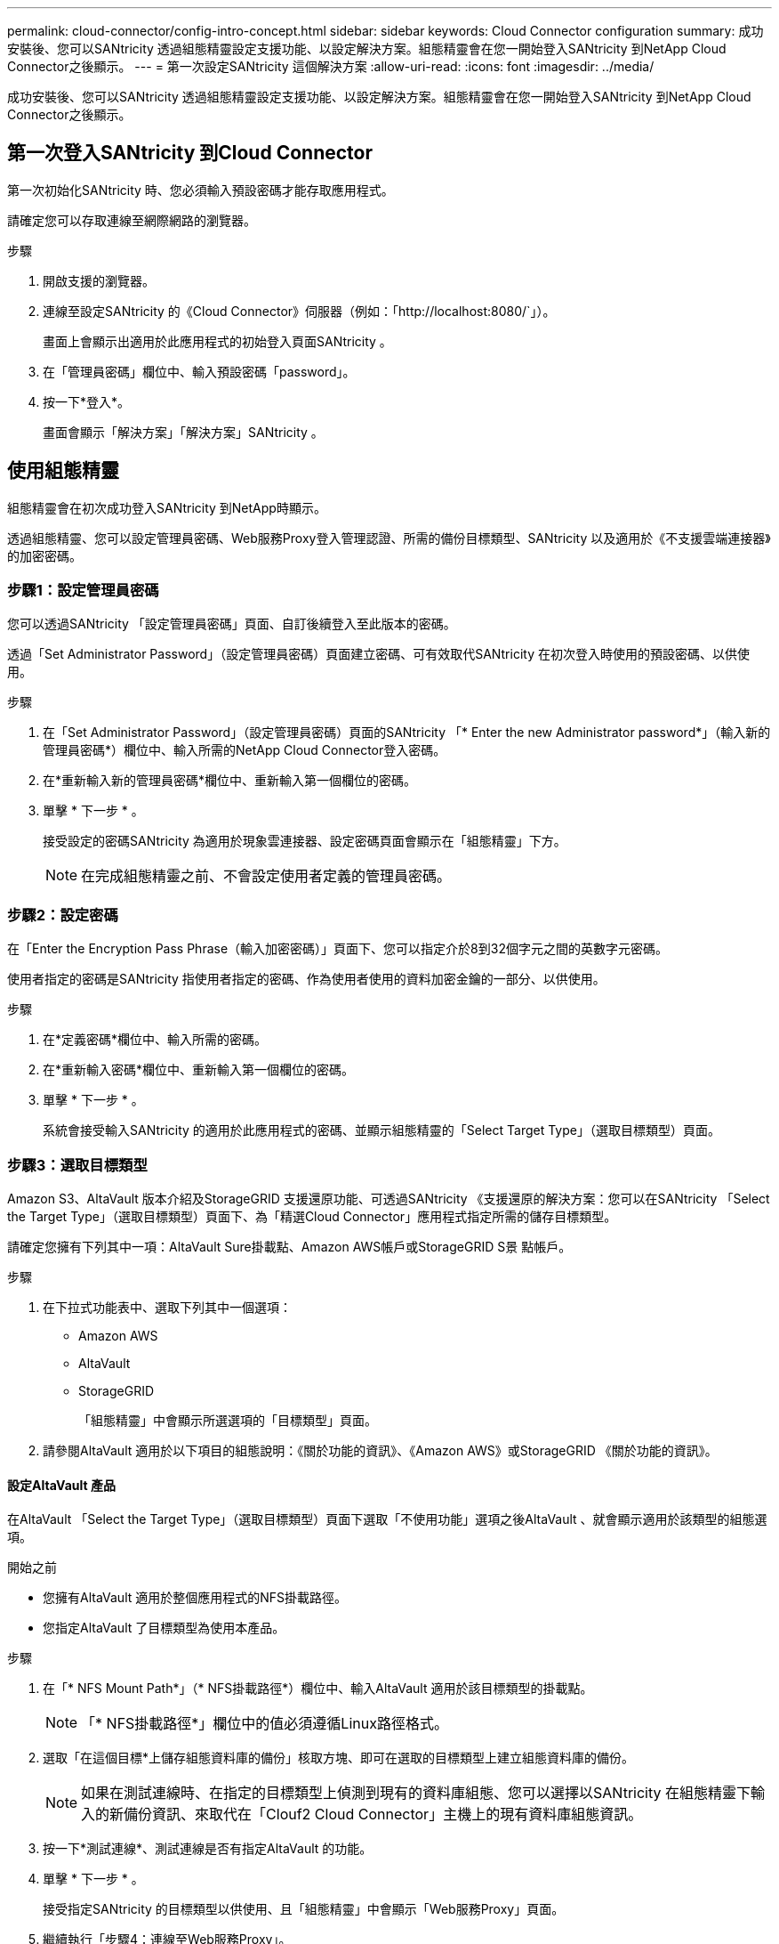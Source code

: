 ---
permalink: cloud-connector/config-intro-concept.html 
sidebar: sidebar 
keywords: Cloud Connector configuration 
summary: 成功安裝後、您可以SANtricity 透過組態精靈設定支援功能、以設定解決方案。組態精靈會在您一開始登入SANtricity 到NetApp Cloud Connector之後顯示。 
---
= 第一次設定SANtricity 這個解決方案
:allow-uri-read: 
:icons: font
:imagesdir: ../media/


[role="lead"]
成功安裝後、您可以SANtricity 透過組態精靈設定支援功能、以設定解決方案。組態精靈會在您一開始登入SANtricity 到NetApp Cloud Connector之後顯示。



== 第一次登入SANtricity 到Cloud Connector

第一次初始化SANtricity 時、您必須輸入預設密碼才能存取應用程式。

請確定您可以存取連線至網際網路的瀏覽器。

.步驟
. 開啟支援的瀏覽器。
. 連線至設定SANtricity 的《Cloud Connector》伺服器（例如：「+http://localhost:8080/+`」）。
+
畫面上會顯示出適用於此應用程式的初始登入頁面SANtricity 。

. 在「管理員密碼」欄位中、輸入預設密碼「password」。
. 按一下*登入*。
+
畫面會顯示「解決方案」「解決方案」SANtricity 。





== 使用組態精靈

組態精靈會在初次成功登入SANtricity 到NetApp時顯示。

透過組態精靈、您可以設定管理員密碼、Web服務Proxy登入管理認證、所需的備份目標類型、SANtricity 以及適用於《不支援雲端連接器》的加密密碼。



=== 步驟1：設定管理員密碼

您可以透過SANtricity 「設定管理員密碼」頁面、自訂後續登入至此版本的密碼。

透過「Set Administrator Password」（設定管理員密碼）頁面建立密碼、可有效取代SANtricity 在初次登入時使用的預設密碼、以供使用。

.步驟
. 在「Set Administrator Password」（設定管理員密碼）頁面的SANtricity 「* Enter the new Administrator password*」（輸入新的管理員密碼*）欄位中、輸入所需的NetApp Cloud Connector登入密碼。
. 在*重新輸入新的管理員密碼*欄位中、重新輸入第一個欄位的密碼。
. 單擊 * 下一步 * 。
+
接受設定的密碼SANtricity 為適用於現象雲連接器、設定密碼頁面會顯示在「組態精靈」下方。

+

NOTE: 在完成組態精靈之前、不會設定使用者定義的管理員密碼。





=== 步驟2：設定密碼

在「Enter the Encryption Pass Phrase（輸入加密密碼）」頁面下、您可以指定介於8到32個字元之間的英數字元密碼。

使用者指定的密碼是SANtricity 指使用者指定的密碼、作為使用者使用的資料加密金鑰的一部分、以供使用。

.步驟
. 在*定義密碼*欄位中、輸入所需的密碼。
. 在*重新輸入密碼*欄位中、重新輸入第一個欄位的密碼。
. 單擊 * 下一步 * 。
+
系統會接受輸入SANtricity 的適用於此應用程式的密碼、並顯示組態精靈的「Select Target Type」（選取目標類型）頁面。





=== 步驟3：選取目標類型

Amazon S3、AltaVault 版本介紹及StorageGRID 支援還原功能、可透過SANtricity 《支援還原的解決方案：您可以在SANtricity 「Select the Target Type」（選取目標類型）頁面下、為「精選Cloud Connector」應用程式指定所需的儲存目標類型。

請確定您擁有下列其中一項：AltaVault Sure掛載點、Amazon AWS帳戶或StorageGRID S景 點帳戶。

.步驟
. 在下拉式功能表中、選取下列其中一個選項：
+
** Amazon AWS
** AltaVault
** StorageGRID
+
「組態精靈」中會顯示所選選項的「目標類型」頁面。



. 請參閱AltaVault 適用於以下項目的組態說明：《關於功能的資訊》、《Amazon AWS》或StorageGRID 《關於功能的資訊》。




==== 設定AltaVault 產品

在AltaVault 「Select the Target Type」（選取目標類型）頁面下選取「不使用功能」選項之後AltaVault 、就會顯示適用於該類型的組態選項。

.開始之前
* 您擁有AltaVault 適用於整個應用程式的NFS掛載路徑。
* 您指定AltaVault 了目標類型為使用本產品。


.步驟
. 在「* NFS Mount Path*」（* NFS掛載路徑*）欄位中、輸入AltaVault 適用於該目標類型的掛載點。
+

NOTE: 「* NFS掛載路徑*」欄位中的值必須遵循Linux路徑格式。

. 選取「在這個目標*上儲存組態資料庫的備份」核取方塊、即可在選取的目標類型上建立組態資料庫的備份。
+

NOTE: 如果在測試連線時、在指定的目標類型上偵測到現有的資料庫組態、您可以選擇以SANtricity 在組態精靈下輸入的新備份資訊、來取代在「Clouf2 Cloud Connector」主機上的現有資料庫組態資訊。

. 按一下*測試連線*、測試連線是否有指定AltaVault 的功能。
. 單擊 * 下一步 * 。
+
接受指定SANtricity 的目標類型以供使用、且「組態精靈」中會顯示「Web服務Proxy」頁面。

. 繼續執行「步驟4：連線至Web服務Proxy」。




==== 設定Amazon AWS帳戶

在「Select the Target Type」（選取目標類型）頁面下選取Amazon AWS選項之後、便會顯示Amazon AWS目標類型的組態選項。

.開始之前
* 您已建立Amazon AWS帳戶。
* 您將Amazon AWS指定為目標類型。


.步驟
. 在*存取金鑰ID*欄位中、輸入Amazon AWS目標的存取ID。
. 在*秘密存取金鑰*欄位中、輸入目標的秘密存取金鑰。
. 在* Bucket Name*欄位中、輸入目標的貯體名稱。
. 選取「在這個目標*上儲存組態資料庫的備份」核取方塊、即可在選取的目標類型上建立組態資料庫的備份。
+

NOTE: 建議您啟用此設定、以確保當資料庫遺失時、可以還原備份目標的資料。

+

NOTE: 如果在測試連線時、在指定的目標類型上偵測到現有的資料庫組態、您可以選擇以SANtricity 在組態精靈下輸入的新備份資訊、來取代在「Clouf2 Cloud Connector」主機上的現有資料庫組態資訊。

. 按一下*測試連線*以驗證輸入的Amazon AWS認證資料。
. 單擊 * 下一步 * 。
+
接受指定SANtricity 的目標類型以供使用、而「組態精靈」下方會顯示「Web服務Proxy」頁面。

. 繼續執行「步驟4：連線至Web服務Proxy」。




==== 設定StorageGRID 此帳戶

在StorageGRID 「Select the Target Type」（選取目標類型）頁面下選取「/sfiting」（更新）選項之後StorageGRID 、就會顯示適用於該對象類型的組態選項。

.開始之前
* 您已擁有既定StorageGRID 的不實帳戶。
* 您已在StorageGRID Cloud Connector Keystore中取得簽署的驗證憑證。SANtricity
* 您指定StorageGRID 了目標類型為「不」。


.步驟
. 在* url*欄位中、輸入Amazon S3雲端服務的URL
. 在*存取金鑰ID*欄位中、輸入S3目標的存取ID。
. 在*秘密存取金鑰*欄位中、輸入S3目標的秘密存取金鑰。
. 在* Bucket Name*欄位中、輸入S3目標的貯體名稱。
. 若要使用路徑樣式存取、請選取*使用路徑樣式存取*核取方塊。
+

NOTE: 如果未核取、則會使用虛擬主機樣式存取。

. 選取「在這個目標*上儲存組態資料庫的備份」核取方塊、即可在選取的目標類型上建立組態資料庫的備份。
+

NOTE: 建議您啟用此設定、以確保當資料庫遺失時、可以還原備份目標的資料。

+

NOTE: 如果在測試連線時、在指定的目標類型上偵測到現有的資料庫組態、您可以選擇以SANtricity 在組態精靈中輸入的新備份資訊、來取代位於「Clouf2 Cloud Connector」主機上的現有資料庫組態資訊。

. 按一下*測試連線*以驗證輸入的S3認證。
+

NOTE: 某些S3相容的帳戶可能需要安全的HTTP連線。如需在StorageGRID Keystore中放置一個方面的資訊、請參閱 link:install-intro-concept.html#add-storagegrid-certificate-into-a-keystore["將StorageGRID 驗證憑證新增至Keystore"]。

. 單擊 * 下一步 * 。
+
接受指定SANtricity 的目標類型以供使用、且「組態精靈」下方會顯示「Web服務Proxy」頁面。

. 繼續執行「步驟4：連線至Web服務Proxy」。




=== 步驟4：連線至Web服務Proxy

搭配SANtricity 使用的Web服務Proxy登入與連線資訊可透過「輸入Web服務Proxy URL與認證」頁面輸入。

請確定您已建立與SANtricity 「the Sort供Web服務代理」的連線。

.步驟
. 在* url*欄位中、輸入SANtricity 用於《SeseCloud Connector》的Web Services Proxy URL。
. 在*使用者名稱*欄位中、輸入Web服務Proxy連線的使用者名稱。
. 在*密碼*欄位中、輸入Web服務Proxy連線的密碼。
. 按一下*測試連線*以驗證輸入的Web服務Proxy認證資料的連線。
. 透過測試連線驗證輸入的Web服務Proxy認證之後。
. 單擊*下一步*
+
接受適用於此解決方案SANtricity 的Web Services Proxy認證、並在組態精靈中顯示「Select Storage Arrays」（選擇儲存陣列）頁面。





=== 步驟5：選擇儲存陣列

根據SANtricity 透過組態精靈輸入的「驗證Web服務Proxy」認證、「選取儲存陣列」頁面下方會顯示可用的儲存陣列清單。透過本頁面、您可以選擇SANtricity 使用哪些儲存陣列來執行備份與還原工作。

請確定您的儲存陣列已設定為SANtricity 使用您的SeschWeb Services Proxy應用程式。


NOTE: 無法連線SANtricity 的儲存陣列若由現象雲連接器應用程式觀察、將會在記錄檔中產生API例外情況。這是SANtricity 從無法到達的陣列擷取Volume清單時、使用現象的功能。為了避免記錄檔中出現這些API例外狀況、您可以直接與儲存陣列一起解決root問題、或是將受影響的儲存陣列從SANtricity 「Web服務Proxy」應用程式中移除。

.步驟
. 選取您要指派給SANtricity 支援備份與還原作業的NetApp Cloud Connector應用程式之儲存陣列旁的每個核取方塊。
. 單擊 * 下一步 * 。
+
系統會接受選取的儲存陣列、並在組態精靈中顯示「Select hosts（選取主機）」頁面。

+

NOTE: 您必須為在「Select Storage Arrays（選取儲存陣列）」頁面中選取的任何儲存陣列設定有效密碼。您可以透過SANtricity 《VMware網站服務Proxy API說明文件》來設定儲存陣列密碼。





=== 步驟6：選取主機

根據透過「組態精靈」選取的Web服務Proxy託管儲存陣列、您可以透過SANtricity 「Select hosts（選取主機）」頁面、選取可用的主機、將備份和還原候選磁碟區對應到「支援對象」應用程式。

請務必透過SANtricity 「支援服務代理程式」提供主機。

.步驟
. 在所列儲存陣列的下拉式功能表中、選取所需的主機。
. 針對「Select Host（選取主機）」頁面下所列的任何其他儲存陣列、重複步驟1。
. 單擊 * 下一步 * 。
+
系統會接受所選SANtricity 的主機以供選擇、並在組態精靈中顯示「Review」（檢閱）頁面。





=== 步驟7：檢閱初始組態

《支援不支援雲端的連接器組態精靈》的最後一頁SANtricity 提供輸入結果的摘要、供您檢閱。

檢閱已驗證組態資料的結果。

* 如果所有組態資料均已成功驗證並建立、請按一下*完成*以完成組態程序。
* 如果組態資料的任何區段無法驗證、請按一下*上一步*、瀏覽至組態精靈的適用頁面、以修改提交的資料。

